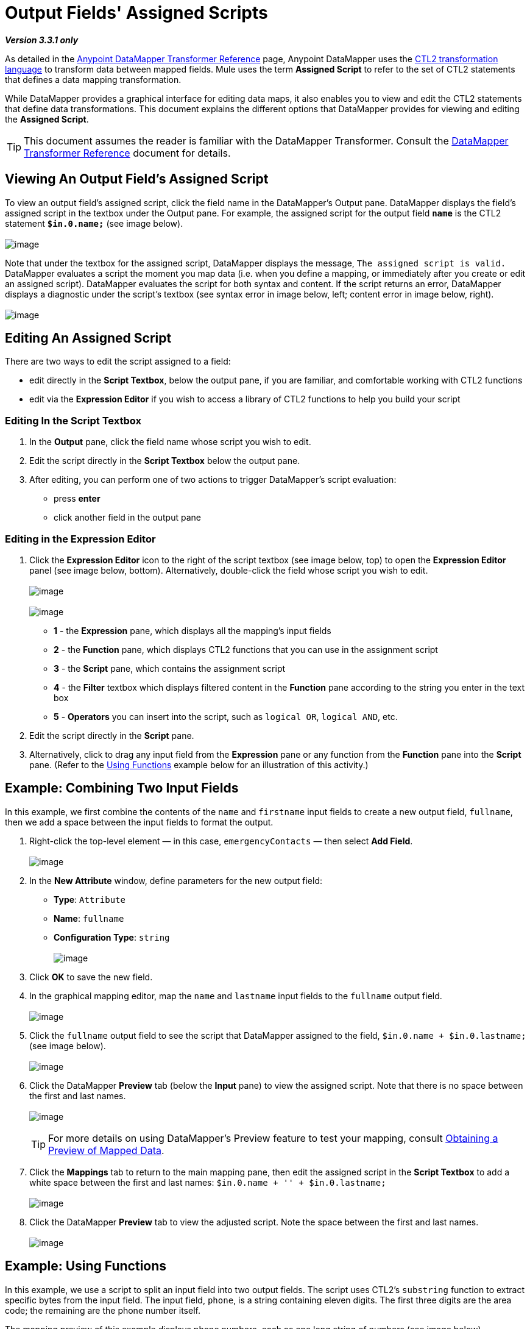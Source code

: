 = Output Fields' Assigned Scripts

*_Version 3.3.1 only_*

As detailed in the link:/docs/display/33X/DataMapper+Transformer+Reference[Anypoint DataMapper Transformer Reference] page, Anypoint DataMapper uses the http://www.mulesoft.org/documentation/download/attachments/56263495/CTL_documentation_final.pdf?version=1&modificationDate=1340398837724[CTL2 transformation language] to transform data between mapped fields. Mule uses the term *Assigned Script* to refer to the set of CTL2 statements that defines a data mapping transformation.

While DataMapper provides a graphical interface for editing data maps, it also enables you to view and edit the CTL2 statements that define data transformations. This document explains the different options that DataMapper provides for viewing and editing the *Assigned Script*.

[TIP]
This document assumes the reader is familiar with the DataMapper Transformer. Consult the link:/docs/display/33X/DataMapper+Transformer+Reference[DataMapper Transformer Reference] document for details.

== Viewing An Output Field's Assigned Script

To view an output field's assigned script, click the field name in the DataMapper's Output pane. DataMapper displays the field's assigned script in the textbox under the Output pane. For example, the assigned script for the output field *`name`* is the CTL2 statement *`$in.0.name;`* (see image below). +
 +
 image:/docs/download/attachments/87687977/1-2.png?version=1&modificationDate=1348262743010[image]

Note that under the textbox for the assigned script, DataMapper displays the message, `The assigned script is valid.` DataMapper evaluates a script the moment you map data (i.e. when you define a mapping, or immediately after you create or edit an assigned script). DataMapper evaluates the script for both syntax and content. If the script returns an error, DataMapper displays a diagnostic under the script's textbox (see syntax error in image below, left; content error in image below, right). +
 +
 image:/docs/download/attachments/87687977/side-by-side.png?version=1&modificationDate=1348262775044[image]

== Editing An Assigned Script

There are two ways to edit the script assigned to a field:

* edit directly in the *Script Textbox*, below the output pane, if you are familiar, and comfortable working with CTL2 functions
* edit via the *Expression Editor* if you wish to access a library of CTL2 functions to help you build your script

=== Editing In the Script Textbox

. In the *Output* pane, click the field name whose script you wish to edit.
. Edit the script directly in the *Script Textbox* below the output pane.
. After editing, you can perform one of two actions to trigger DataMapper's script evaluation:
* press *enter*
* click another field in the output pane

=== Editing in the Expression Editor

. Click the *Expression Editor* icon to the right of the script textbox (see image below, top) to open the *Expression Editor* panel (see image below, bottom). Alternatively, double-click the field whose script you wish to edit. +
 +
image:/docs/download/attachments/87687977/advanced_editor_icon.png?version=1&modificationDate=1348262794775[image] +
 +
image:/docs/download/attachments/87687977/4-3.png?version=1&modificationDate=1348262806525[image] +

* *1* - the *Expression* pane, which displays all the mapping's input fields
* *2* - the *Function* pane, which displays CTL2 functions that you can use in the assignment script
* *3* - the *Script* pane, which contains the assignment script
* *4* - the *Filter* textbox which displays filtered content in the *Function* pane according to the string you enter in the text box
* *5* - *Operators* you can insert into the script, such as `logical OR`, `logical AND`, etc.
. Edit the script directly in the *Script* pane.
. Alternatively, click to drag any input field from the *Expression* pane or any function from the *Function* pane into the *Script* pane. (Refer to the https://developer.mulesoft.com/docs/display/33X/Output+Fields'+Assigned+Scripts#OutputFields&#39;AssignedScripts-Example:UsingFunctions[Using Functions] example below for an illustration of this activity.)

== Example: Combining Two Input Fields

In this example, we first combine the contents of the `name` and `firstname` input fields to create a new output field, `fullname`, then we add a space between the input fields to format the output.

. Right-click the top-level element — in this case, `emergencyContacts` — then select *Add Field*. +
 +
image:/docs/download/attachments/87687977/add_field.png?version=1&modificationDate=1348262821777[image]

. In the *New Attribute* window, define parameters for the new output field:
* *Type*: `Attribute`
* *Name*: `fullname`
* *Configuration Type*: `string` +
 +
image:/docs/download/attachments/87687977/new_attribute.png?version=1&modificationDate=1348262836155[image]

. Click *OK* to save the new field.
. In the graphical mapping editor, map the `name` and `lastname` input fields to the `fullname` output field. +
 +
image:/docs/download/attachments/87687977/mapping_to_fullname.png?version=1&modificationDate=1348262854095[image]

. Click the `fullname` output field to see the script that DataMapper assigned to the field, `$in.0.name + $in.0.lastname;` (see image below). +
 +
image:/docs/download/attachments/87687977/resulting_script.png?version=1&modificationDate=1348262868612[image]

. Click the DataMapper *Preview* tab (below the *Input* pane) to view the assigned script. Note that there is no space between the first and last names. +
 +
image:/docs/download/attachments/87687977/preview_nospaces.png?version=1&modificationDate=1348262885758[image]
+

[TIP]
For more details on using DataMapper's Preview feature to test your mapping, consult link:/docs/display/33X/Obtaining+a+Preview+of+Mapped+Data[Obtaining a Preview of Mapped Data].

. Click the *Mappings* tab to return to the main mapping pane, then edit the assigned script in the *Script Textbox* to add a white space between the first and last names: `$in.0.name + '' + $in.0.lastname;` +
 +
image:/docs/download/attachments/87687977/edit.png?version=1&modificationDate=1348262906323[image]

. Click the DataMapper *Preview* tab to view the adjusted script. Note the space between the first and last names. +
 +
image:/docs/download/attachments/87687977/preview_spaces.png?version=1&modificationDate=1348262919019[image]

== Example: Using Functions

In this example, we use a script to split an input field into two output fields. The script uses CTL2's `substring` function to extract specific bytes from the input field. The input field, `phone`, is a string containing eleven digits. The first three digits are the area code; the remaining are the phone number itself.

The mapping preview of this example displays phone numbers, each as one long string of numbers (see image below). +
 +
image:/docs/download/attachments/87687977/preview_unsplitphones.png?version=1&modificationDate=1348262935861[image] +

To split the contents of the `phone` input field into two output fields — `areacode` and `phone` — we must complete the following three tasks:

. Assign a script to the `phone` _output_ field that returns the last eight digits of the `phone` _input_ field.
. Create the output field `areacode`.
. Assign a script to the new `areacode` field that returns the first three digits of the `phone` input field.

We use the CTL2 `substring` function in the assigned scripts of each output field. The following procedure describes how to enter this function using the *Script Textbox* or the *Expression Editor*.

. Use one of the following two embedded procedures to assign a script to the `phone` _output_ field that returns the last eight digits of the `phone` _input_ field.
+
 Via Script Textbox
+
////
[collapsed content]

.. Click the `phone` field in the *Output* pane.
.. In the *Script Textbox*, delete the contents, then enter `substring($in.0.phone, 3,8);`
.. Press *enter* to initiate DataMapper's script evaluation (see image below). +
 +
image:/docs/download/attachments/87687977/phone_substring_in_textbox.png?version=1&modificationDate=1348262951739[image]
////
+
 Via Expression Editor
+
////
[collapsed content]

.. Click the *Expression Editor* icon to open the Expression Editor panel.
.. In the *Filter* field, type `string` to contract the list of functions Mule displays in the *Function* pane to only those that contain the word "string".
.. Hover your mouse over the function labelled `string substring(string, integer, integer)` to display a description of the function (see image below). +
 +
image:/docs/download/attachments/87687977/script_editor_function_tooltip.png?version=1&modificationDate=1348262967569[image]

.. Click, then drag the `string substring(string, integer, integer)` function into the *Script* pane to automatically generate the CTL2 code for that function (see image below). +
 +
image:/docs/download/attachments/87687977/01.editor_empty_function.png?version=1&modificationDate=1348262987016[image]

.. In the *Script* pane, add content to the script to define the requirements of the example. In this case, edit the script to read, `substring($in.0.phone, 3,8)` (refer to image below). +
 +
image:/docs/download/attachments/87687977/editor_full_function.png?version=1&modificationDate=1348263003110[image]

.. Click *OK* to save your script changes and close the editor.
////

. To create the new `areacode` output field, right-click `emergencyContacts`, then select *Add Field*.
. In the *New Attribute* panel, define the parameters of the new field as follows:
* *Type*: `Attribute`
* *Name*: `areacode`
* *Configuration Type*: `string`
. Click *OK* to save the new output field.
. In the *Script Textbox*, type the function that returns the first three numbers of the `phone` input field: `substring($in.0.phone, 0,3);`.
. Press *enter* to initiate DataMapper's script evaluation.
. Click the *Preview* tab to review DataMapper's newly configured output (see image below). +
 +
image:/docs/download/attachments/87687977/preview_splitphones_areacodes.png?version=1&modificationDate=1348263023724[image]
